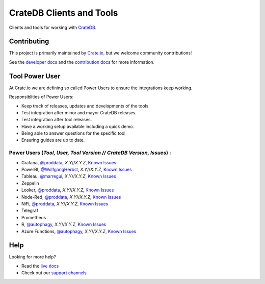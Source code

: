 =========================
CrateDB Clients and Tools
=========================

Clients and tools for working with `CrateDB`_.


Contributing
============

This project is primarily maintained by `Crate.io`_, but we welcome community
contributions!

See the `developer docs`_ and the `contribution docs`_ for more information.


Tool Power User
===============

At Crate.io we are defining so called Power Users to ensure the integrations keep working.

Responsiblities of Power Users:

* Keep track of releases, updates and developments of the tools.
* Test integration after minor and mayor CrateDB releases.
* Test integration after tool releases.
* Have a working setup available including a quick demo.
* Being able to answer questions for the specific tool.
* Ensuring guides are up to date.


Power Users (*Tool, User, Tool Version // CrateDB Version, Issues*) :
------------

* Grafana, `@proddata <https://github.com/proddata>`_, *X.Y*//*X.Y.Z*, `Known Issues <https://github.com/crate/crate/labels/tool%3A%20Grafana>`_
* PowerBI, `@WolfgangHerbst <https://github.com/WolfgangHerbst>`_, *X.Y*//*X.Y.Z*, `Known Issues <https://github.com/crate/crate/labels/tool%3A%20PowerBI>`_
* Tableau, `@marregui <https://github.com/marregui>`_, *X.Y*//*X.Y.Z*, `Known Issues <https://github.com/crate/crate/labels/tool%3A%20Tableau>`_
* Zeppelin
* Looker, `@proddata <https://github.com/proddata>`_, *X.Y*//*X.Y.Z*, `Known Issues <https://github.com/crate/crate/labels/tool%3A%20Looker>`_ 
* Node-Red, `@proddata <https://github.com/proddata>`_, *X.Y*//*X.Y.Z*, `Known Issues <https://github.com/crate/crate/labels/tool%3A%20Node-Red>`_ 
* NiFi, `@proddata <https://github.com/proddata>`_, *X.Y*//*X.Y.Z*, `Known Issues <https://github.com/crate/crate/labels/tool%3A%20NiFi>`_ 
* Telegraf
* Prometheus
* R, `@autophagy <https://github.com/autophagy>`_, *X.Y*//*X.Y.Z*, `Known Issues <https://github.com/crate/crate/labels/tool%3A%20R>`_ 
* Azure Functions, `@autophagy <https://github.com/autophagy>`_, *X.Y*//*X.Y.Z*, `Known Issues <https://github.com/crate/crate/labels/tool%3A%20Azure%20Functions>`_


Help
====

Looking for more help?

- Read the `live docs`_
- Check out our `support channels`_


.. _contribution docs: CONTRIBUTING.rst
.. _Crate.io: http://crate.io/
.. _CrateDB: https://crate.io/products/cratedb/
.. _developer docs: DEVELOP.rst
.. _live docs: https://crate.io/docs/crate/clients-tools/en/latest/
.. _support channels: https://crate.io/support/
